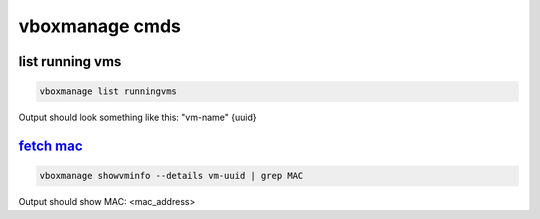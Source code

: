vboxmanage cmds
*******************

list running vms
-------------------

.. code-block:: console

   vboxmanage list runningvms

Output should look something like this: "vm-name" {uuid}

`fetch mac <https://superuser.com/questions/634195/how-to-get-ip-address-assigned-to-vm-running-in-background>`_
--------------------------------------------------------------------------------------------------------------------

.. code-block:: console
        
   vboxmanage showvminfo --details vm-uuid | grep MAC

Output should show MAC: <mac_address>


